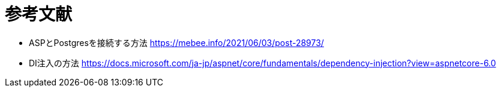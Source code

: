 = 参考文献

* ASPとPostgresを接続する方法 https://mebee.info/2021/06/03/post-28973/

* DI注入の方法 https://docs.microsoft.com/ja-jp/aspnet/core/fundamentals/dependency-injection?view=aspnetcore-6.0
